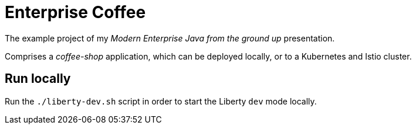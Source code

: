 = Enterprise Coffee

The example project of my _Modern Enterprise Java from the ground up_ presentation.

Comprises a _coffee-shop_ application, which can be deployed locally, or to a Kubernetes and Istio cluster.

== Run locally

Run the `./liberty-dev.sh` script in order to start the Liberty `dev` mode locally.
